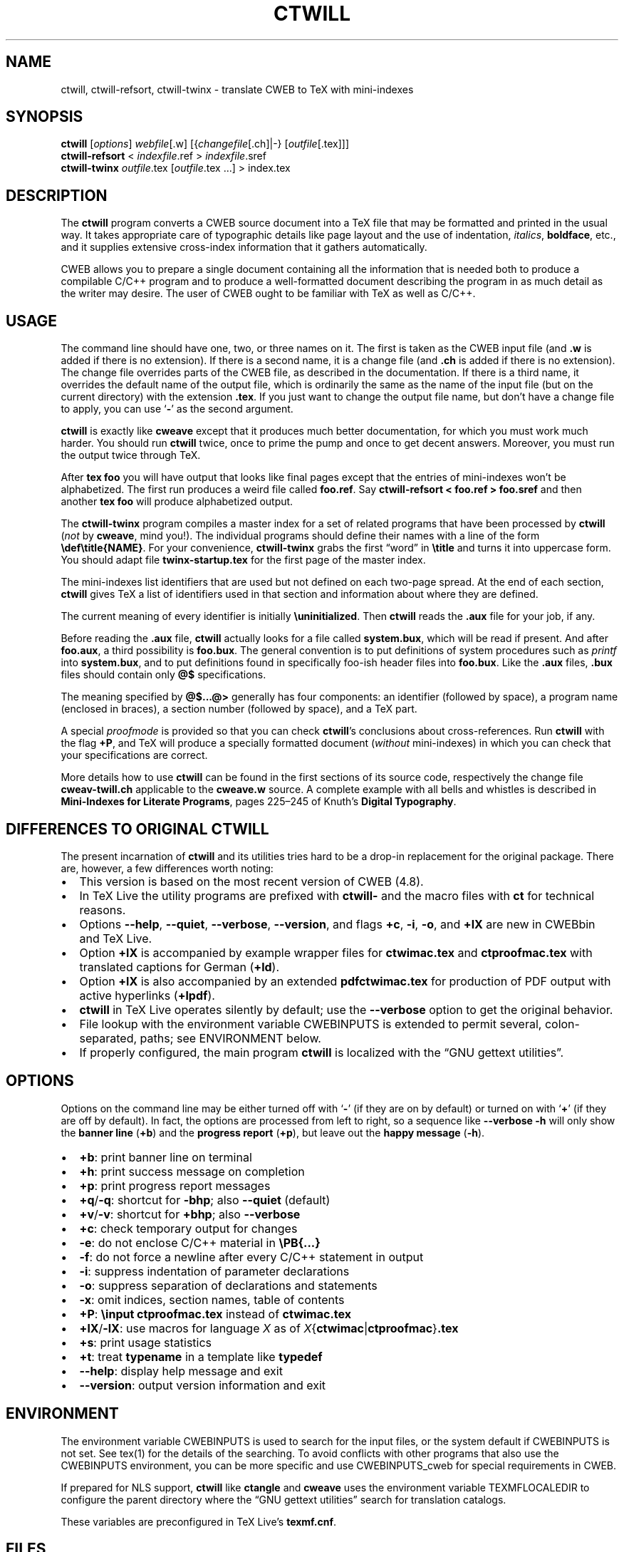 .\" Automatically generated by Pandoc
.\"
.\" Define V font for inline verbatim, using C font in formats
.\" that render this, and otherwise B font.
.ie "\f[CB]x\f[]"x" \{\
. ftr V B
. ftr VI BI
. ftr VB B
. ftr VBI BI
.\}
.el \{\
. ftr V CR
. ftr VI CI
. ftr VB CB
. ftr VBI CBI
.\}
.TH "CTWILL" "1" "June 5, 2022" "Web2c @VERSION@" "General Commands Manual"
.hy
.SH NAME
.PP
ctwill, ctwill-refsort, ctwill-twinx - translate CWEB to TeX with mini-indexes
.SH SYNOPSIS
.PP
\f[B]ctwill\f[R] [\f[I]options\f[R]] \f[I]webfile\f[R][.w]
[{\f[I]changefile\f[R][.ch]|-} [\f[I]outfile\f[R][.tex]]]
.PD 0
.P
.PD
\f[B]ctwill-refsort\f[R] < \f[I]indexfile\f[R].ref > \f[I]indexfile\f[R].sref
.PD 0
.P
.PD
\f[B]ctwill-twinx\f[R] \f[I]outfile\f[R].tex [\f[I]outfile\f[R].tex \&...]
> index.tex
.SH DESCRIPTION
.PP
The \f[B]ctwill\f[R] program converts a CWEB source document into a
TeX\ file that may be formatted and printed in the usual way.
It takes appropriate care of typographic details like page layout and
the use of indentation, \f[I]italics\f[R], \f[B]boldface\f[R], etc., and
it supplies extensive cross-index information that it gathers
automatically.
.PP
CWEB allows you to prepare a single document containing all the
information that is needed both to produce a compilable C/C++\ program
and to produce a well-formatted document describing the program in as
much detail as the writer may desire.
The user of CWEB ought to be familiar with TeX as well as C/C++.
.SH USAGE
.PP
The command line should have one, two, or three names on it.
The first is taken as the CWEB input file (and \f[B].w\f[R] is added if
there is no extension).
If there is a second name, it is a change file (and \f[B].ch\f[R] is
added if there is no extension).
The change file overrides parts of the CWEB file, as described in the
documentation.
If there is a third name, it overrides the default name of the output
file, which is ordinarily the same as the name of the input file (but on
the current directory) with the extension \f[B].tex\f[R].
If you just want to change the output file name, but don\[cq]t have a
change file to apply, you can use `\f[B]-\f[R]' as the second argument.
.PP
\f[B]ctwill\f[R] is exactly like \f[B]cweave\f[R] except that it
produces much better documentation, for which you must work much harder.
You should run \f[B]ctwill\f[R] twice, once to prime the pump and once
to get decent answers.
Moreover, you must run the output twice through TeX.
.PP
After \f[B]tex foo\f[R] you will have output that looks like final pages
except that the entries of mini-indexes won\[cq]t be alphabetized.
The first run produces a weird file called \f[B]foo.ref\f[R].
Say \f[B]ctwill-refsort < foo.ref > foo.sref\f[R] and then another \f[B]tex
foo\f[R] will produce alphabetized output.
.PP
The \f[B]ctwill-twinx\f[R] program compiles a master index for a set of related
programs that have been processed by \f[B]ctwill\f[R] (\f[I]not\f[R] by
\f[B]cweave\f[R], mind you!).
The individual programs should define their names with a line of the
form \f[B]\[rs]def\[rs]title{NAME}\f[R].
For your convenience, \f[B]ctwill-twinx\f[R] grabs the first \[lq]word\[rq] in
\f[B]\[rs]title\f[R] and turns it into uppercase form.
You should adapt file \f[B]twinx-startup.tex\f[R] for the first page of
the master index.
.PP
The mini-indexes list identifiers that are used but not defined on each
two-page spread.
At the end of each section, \f[B]ctwill\f[R] gives TeX a list of
identifiers used in that section and information about where they are
defined.
.PP
The current meaning of every identifier is initially
\f[B]\[rs]uninitialized\f[R].
Then \f[B]ctwill\f[R] reads the \f[B].aux\f[R] file for your job, if
any.
.PP
Before reading the \f[B].aux\f[R] file, \f[B]ctwill\f[R] actually looks
for a file called \f[B]system.bux\f[R], which will be read if present.
And after \f[B]foo.aux\f[R], a third possibility is \f[B]foo.bux\f[R].
The general convention is to put definitions of system procedures such
as \f[I]printf\f[R] into \f[B]system.bux\f[R], and to put definitions
found in specifically foo-ish header files into \f[B]foo.bux\f[R].
Like the \f[B].aux\f[R] files, \f[B].bux\f[R] files should contain only
\f[B]\[at]$\f[R] specifications.
.PP
The meaning specified by \f[B]\[at]$\&...\[at]>\f[R] generally has four
components: an identifier (followed by space), a program name (enclosed
in braces), a section number (followed by space), and a TeX\ part.
.PP
A special \f[I]proofmode\f[R] is provided so that you can check
\f[B]ctwill\f[R]\[cq]s conclusions about cross-references.
Run \f[B]ctwill\f[R] with the flag \f[B]+P\f[R], and TeX will produce a
specially formatted document (\f[I]without\f[R] mini-indexes) in which
you can check that your specifications are correct.
.PP
More details how to use \f[B]ctwill\f[R] can be found in the first
sections of its source code, respectively the change file
\f[B]cweav-twill.ch\f[R] applicable to the \f[B]cweave.w\f[R] source.
A complete example with all bells and whistles is described in
\f[B]Mini-Indexes for Literate Programs\f[R], pages 225\[en]245 of
Knuth\[cq]s \f[B]Digital Typography\f[R].
.SH DIFFERENCES TO ORIGINAL CTWILL
.PP
The present incarnation of \f[B]ctwill\f[R] and its utilities tries hard
to be a drop-in replacement for the original package.
There are, however, a few differences worth noting:
.IP \[bu] 2
This version is based on the most recent version of CWEB (4.8).
.IP \[bu] 2
In TeX\ Live the utility programs are prefixed with \f[B]ctwill-\f[R]
and the macro files with \f[B]ct\f[R] for technical reasons.
.IP \[bu] 2
Options \f[B]--help\f[R], \f[B]--quiet\f[R], \f[B]--verbose\f[R],
\f[B]--version\f[R], and flags \f[B]+c\f[R], \f[B]-i\f[R], \f[B]-o\f[R],
and \f[B]+lX\f[R] are new in CWEBbin and TeX\ Live.
.IP \[bu] 2
Option \f[B]+lX\f[R] is accompanied by example wrapper files for
\f[B]ctwimac.tex\f[R] and \f[B]ctproofmac.tex\f[R] with translated
captions for German (\f[B]+ld\f[R]).
.IP \[bu] 2
Option \f[B]+lX\f[R] is also accompanied by an extended
\f[B]pdfctwimac.tex\f[R] for production of PDF output with active
hyperlinks (\f[B]+lpdf\f[R]).
.IP \[bu] 2
\f[B]ctwill\f[R] in TeX\ Live operates silently by default; use the
\f[B]--verbose\f[R] option to get the original behavior.
.IP \[bu] 2
File lookup with the environment variable CWEBINPUTS is extended to
permit several, colon-separated, paths; see ENVIRONMENT below.
.IP \[bu] 2
If properly configured, the main program \f[B]ctwill\f[R] is localized
with the \[lq]GNU gettext utilities\[rq].
.SH OPTIONS
.PP
Options on the command line may be either turned off with `\f[B]-\f[R]'
(if they are on by default) or turned on with `\f[B]+\f[R]' (if they are
off by default).
In fact, the options are processed from left to right, so a sequence
like \f[B]--verbose -h\f[R] will only show the \f[B]banner line\f[R]
(\f[B]+b\f[R]) and the \f[B]progress report\f[R] (\f[B]+p\f[R]), but
leave out the \f[B]happy message\f[R] (\f[B]-h\f[R]).
.IP \[bu] 2
\f[B]+b\f[R]: print banner line on terminal
.IP \[bu] 2
\f[B]+h\f[R]: print success message on completion
.IP \[bu] 2
\f[B]+p\f[R]: print progress report messages
.IP \[bu] 2
\f[B]+q\f[R]/\f[B]-q\f[R]: shortcut for \f[B]-bhp\f[R]; also
\f[B]--quiet\f[R] (default)
.IP \[bu] 2
\f[B]+v\f[R]/\f[B]-v\f[R]: shortcut for \f[B]+bhp\f[R]; also
\f[B]--verbose\f[R]
.IP \[bu] 2
\f[B]+c\f[R]: check temporary output for changes
.IP \[bu] 2
\f[B]-e\f[R]: do not enclose C/C++\ material in \f[B]\[rs]PB{\&...}\f[R]
.IP \[bu] 2
\f[B]-f\f[R]: do not force a newline after every C/C++\ statement in
output
.IP \[bu] 2
\f[B]-i\f[R]: suppress indentation of parameter declarations
.IP \[bu] 2
\f[B]-o\f[R]: suppress separation of declarations and statements
.IP \[bu] 2
\f[B]-x\f[R]: omit indices, section names, table of contents
.IP \[bu] 2
\f[B]+P\f[R]: \f[B]\[rs]input ctproofmac.tex\f[R] instead of
\f[B]ctwimac.tex\f[R]
.IP \[bu] 2
\f[B]+lX\f[R]/\f[B]-lX\f[R]: use macros for language \f[I]X\f[R] as of
\f[I]X\f[R]{\f[B]ctwimac\f[R]|\f[B]ctproofmac\f[R]}\f[B].tex\f[R]
.IP \[bu] 2
\f[B]+s\f[R]: print usage statistics
.IP \[bu] 2
\f[B]+t\f[R]: treat \f[B]typename\f[R] in a template like
\f[B]typedef\f[R]
.IP \[bu] 2
\f[B]--help\f[R]: display help message and exit
.IP \[bu] 2
\f[B]--version\f[R]: output version information and exit
.SH ENVIRONMENT
.PP
The environment variable CWEBINPUTS is used to search for the input
files, or the system default if CWEBINPUTS is not set.
See tex(1) for the details of the searching.
To avoid conflicts with other programs that also use the CWEBINPUTS
environment, you can be more specific and use CWEBINPUTS_cweb for
special requirements in CWEB.
.PP
If prepared for NLS support, \f[B]ctwill\f[R] like \f[B]ctangle\f[R] and
\f[B]cweave\f[R] uses the environment variable TEXMFLOCALEDIR to
configure the parent directory where the \[lq]GNU gettext utilities\[rq]
search for translation catalogs.
.PP
These variables are preconfigured in TeX\ Live\[cq]s
\f[B]texmf.cnf\f[R].
.SH FILES
.PP
The location of the files mentioned below varies from system to system.
Use the \f[B]kpsewhich\f[R] utility to find their locations.
.IP \[bu] 2
\f[B]ctwimac.tex\f[R]: The default TeX\ macros \f[B]\[rs]input\f[R] in
the first line of the output file.
.IP \[bu] 2
\f[B]ctproofmac.tex\f[R]: If \f[B]ctwill\f[R] is invoked with the
\f[B]+P\f[R] option, it will change the first line of the output file to
\f[B]\[rs]input ctproofmac.tex\f[R].
.PP
In both cases you can request some prefix \f[I]X\f[R] with the
\f[B]+lX\f[R] option, e.g., \f[B]+ld\f[R] will \f[B]\[rs]input
dctwimac.tex\f[R] and \f[B]+Pld\f[R] will \f[B]\[rs]input
dctproofmac.tex\f[R].
A special application is the use of option \f[B]+lpdf\f[R] that will
\f[B]\[rs]input pdfctwimac.tex\f[R] for production of PDF output with
active hyperlinks.
.IP \[bu] 2
\f[I]webfile\f[R]\f[B].bux\f[R]: Reference definitions to resolve from
other modules.
.IP \[bu] 2
\f[B]system.bux\f[R]: Reference definitions to resolve from
C/C++\ standard library header files like \f[B]<stdio.h>\f[R].
.PP
Other \f[B]aux\f[R]iliary files with references are created
automatically by \f[B]ctwill\f[R] and the actual index files are created
by TeX.
.IP \[bu] 2
\f[B]cwebman.tex\f[R]: The CWEB user manual, available in PDF from
CTAN (https://ctan.org/pkg/cweb).
.SH SEE ALSO
.IP \[bu] 2
The CWEB System of Structured Documentation: by Donald E.\ Knuth and
Silvio Levy (hardcopy version of \f[B]cwebman.tex\f[R] and the source
code listings of \f[B]common.w\f[R], \f[B]ctangle.w\f[R], and
\f[B]cweave.w\f[R]).
.IP \[bu] 2
Digital Typography: by D.\ E.\ Knuth.
.IP \[bu] 2
Literate Programming: by D.\ E.\ Knuth.
.IP \[bu] 2
Weaving a Program: by Wayne Sewell.
.PP
cweb(1), tex(1), cc(1)
.SH AUTHORS
.PP
Don Knuth wrote \f[B]ctwill\f[R] based on \f[B]cweave\f[R] by Silvio
Levy and Knuth.
.PD 0
.P
.PD
Contemporary development on https://github.com/ascherer/cwebbin.
